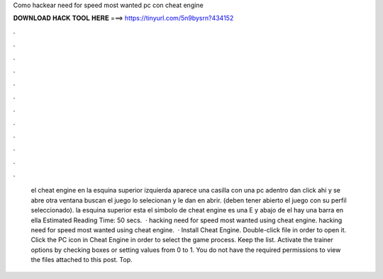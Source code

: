 Como hackear need for speed most wanted pc con cheat engine

𝐃𝐎𝐖𝐍𝐋𝐎𝐀𝐃 𝐇𝐀𝐂𝐊 𝐓𝐎𝐎𝐋 𝐇𝐄𝐑𝐄 ===> https://tinyurl.com/5n9bysrn?434152

.

.

.

.

.

.

.

.

.

.

.

.

 el cheat engine en la esquina superior izquierda aparece una casilla con una pc adentro dan click ahi y se abre otra ventana buscan el juego lo selecionan y le dan en abrir. (deben tener abierto el juego con su perfil seleccionado).  la esquina superior esta el simbolo de cheat engine es una E y abajo de el hay una barra en ella Estimated Reading Time: 50 secs.  · hacking need for speed most wanted using cheat engine. hacking need for speed most wanted using cheat engine.  · Install Cheat Engine. Double-click  file in order to open it. Click the PC icon in Cheat Engine in order to select the game process. Keep the list. Activate the trainer options by checking boxes or setting values from 0 to 1. You do not have the required permissions to view the files attached to this post. Top.